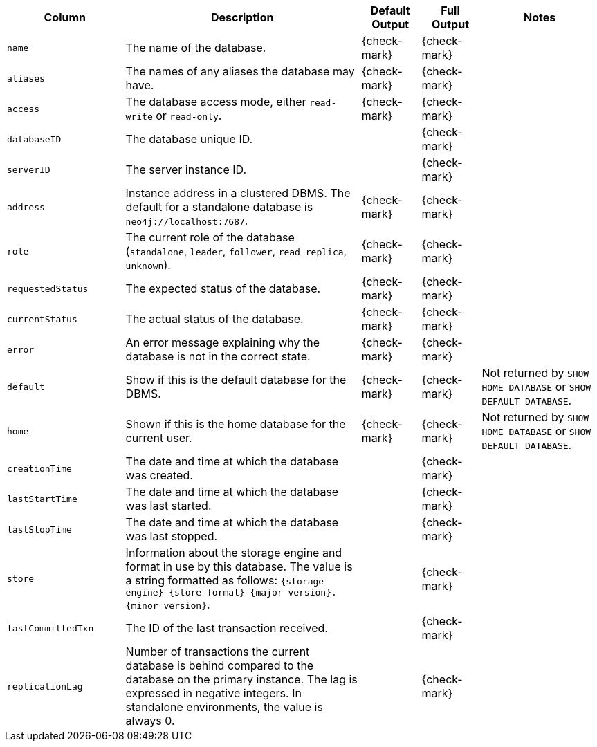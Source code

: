 [options="header" cols="2l,4,1,1,2"]
|===
|Column |Description|Default Output|Full Output| Notes
|name|The name of the database.|{check-mark}|{check-mark}|
|aliases|The names of any aliases the database may have.|{check-mark}|{check-mark}|
|access|The database access mode, either `read-write` or `read-only`.|{check-mark}|{check-mark}|
|databaseID|The database unique ID.||{check-mark}|
|serverID|The server instance ID.||{check-mark}|
|address|Instance address in a clustered DBMS. The default for a standalone database is `neo4j://localhost:7687`. |{check-mark}|{check-mark}|
|role|The current role of the database (`standalone`, `leader`, `follower`, `read_replica`, `unknown`).|{check-mark}|{check-mark}|
|requestedStatus|The expected status of the database.|{check-mark}|{check-mark}|
|currentStatus|The actual status of the database.|{check-mark}|{check-mark}|
|error|An error message explaining why the database is not in the correct state.|{check-mark}|{check-mark}|
|default|Show if this is the default database for the DBMS.|{check-mark}|{check-mark}|Not returned by `SHOW HOME DATABASE` or `SHOW DEFAULT DATABASE`.
|home|Shown if this is the home database for the current user.|{check-mark}|{check-mark}|Not returned by `SHOW HOME DATABASE` or `SHOW DEFAULT DATABASE`.
|creationTime|The date and time at which the database was created.||{check-mark}|
|lastStartTime|The date and time at which the database was last started.||{check-mark}|
|lastStopTime|The date and time at which the database was last stopped.||{check-mark}|
|store|Information about the storage engine and format in use by this database. The value is a string formatted as follows: `{storage engine}-{store format}-{major version}.{minor version}`.||{check-mark}|
|lastCommittedTxn|The ID of the last transaction received.||{check-mark}|
|replicationLag|Number of transactions the current database is behind compared to the database on the primary instance. The lag is expressed in negative integers. In standalone environments, the value is always 0.||{check-mark}|
|===

